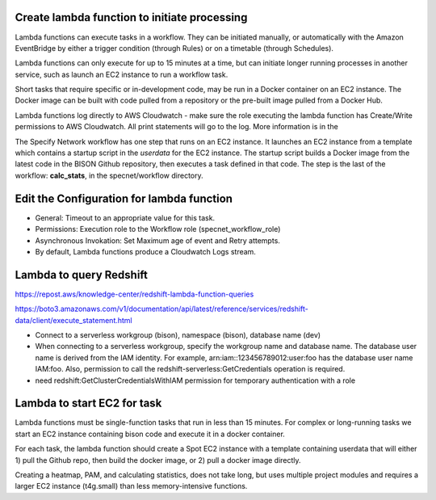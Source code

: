 Create lambda function to initiate processing
--------------------------------------------

Lambda functions can execute tasks in a workflow.  They can be initiated manually, or
automatically with the Amazon EventBridge by either a trigger condition (through Rules)
or on a timetable (through Schedules).

Lambda functions can only execute for up to 15 minutes at a time, but can initiate
longer running processes in another service, such as launch an EC2 instance to run a
workflow task.

Short tasks that require specific or in-development code, may be run in a Docker
container on an EC2 instance.  The Docker image can be built with code pulled from a
repository or the pre-built image pulled from a Docker Hub.

Lambda functions log directly to AWS Cloudwatch - make sure the role executing
the lambda function has Create/Write permissions to AWS Cloudwatch.  All print
statements will go to the log.  More information is in the

The Specify Network workflow has one step that runs on an EC2 instance.  It launches an
EC2 instance from a template which contains a startup script in the `userdata` for the
EC2 instance.  The startup script builds a Docker image from the latest code in the
BISON Github repository, then executes a task defined in that code.  The step is
the last of the workflow: **calc_stats**, in the specnet/workflow directory.

Edit the Configuration for lambda function
--------------------------------------------

* General: Timeout to an appropriate value for this task.
* Permissions: Execution role to the Workflow role (specnet_workflow_role)
* Asynchronous Invokation: Set Maximum age of event and Retry attempts.
* By default, Lambda functions produce a Cloudwatch Logs stream.

Lambda to query Redshift
--------------------------------------------

https://repost.aws/knowledge-center/redshift-lambda-function-queries

https://boto3.amazonaws.com/v1/documentation/api/latest/reference/services/redshift-data/client/execute_statement.html

* Connect to a serverless workgroup (bison), namespace (bison), database name (dev)

* When connecting to a serverless workgroup, specify the workgroup name and database
  name. The database user name is derived from the IAM identity. For example,
  arn:iam::123456789012:user:foo has the database user name IAM:foo. Also, permission
  to call the redshift-serverless:GetCredentials operation is required.
* need redshift:GetClusterCredentialsWithIAM permission for temporary authentication
  with a role

Lambda to start EC2 for task
--------------------------------------------

Lambda functions must be single-function tasks that run in less than 15 minutes.
For complex or long-running tasks we start an EC2 instance containing bison code
and execute it in a docker container.

For each task, the lambda function should create a Spot EC2 instance with a template
containing userdata that will either 1) pull the Github repo, then build the docker
image, or 2) pull a docker image directly.

Creating a heatmap, PAM, and calculating statistics, does not take long, but uses
multiple project modules and requires a larger EC2 instance (t4g.small) than less
memory-intensive functions.
